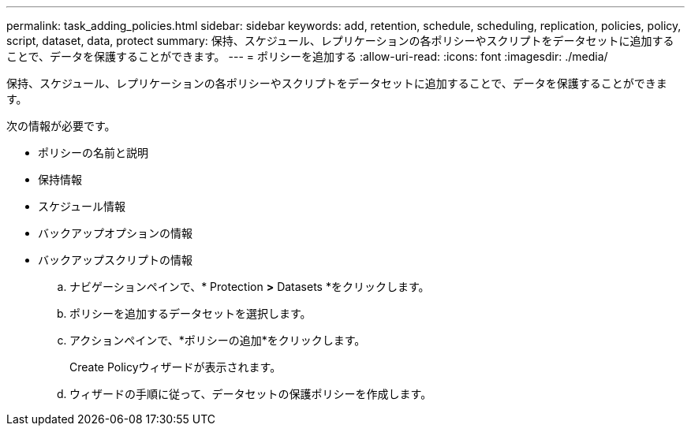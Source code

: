 ---
permalink: task_adding_policies.html 
sidebar: sidebar 
keywords: add, retention, schedule, scheduling, replication, policies, policy, script, dataset, data, protect 
summary: 保持、スケジュール、レプリケーションの各ポリシーやスクリプトをデータセットに追加することで、データを保護することができます。 
---
= ポリシーを追加する
:allow-uri-read: 
:icons: font
:imagesdir: ./media/


[role="lead"]
保持、スケジュール、レプリケーションの各ポリシーやスクリプトをデータセットに追加することで、データを保護することができます。

次の情報が必要です。

* ポリシーの名前と説明
* 保持情報
* スケジュール情報
* バックアップオプションの情報
* バックアップスクリプトの情報
+
.. ナビゲーションペインで、* Protection *>* Datasets *をクリックします。
.. ポリシーを追加するデータセットを選択します。
.. アクションペインで、*ポリシーの追加*をクリックします。
+
Create Policyウィザードが表示されます。

.. ウィザードの手順に従って、データセットの保護ポリシーを作成します。



